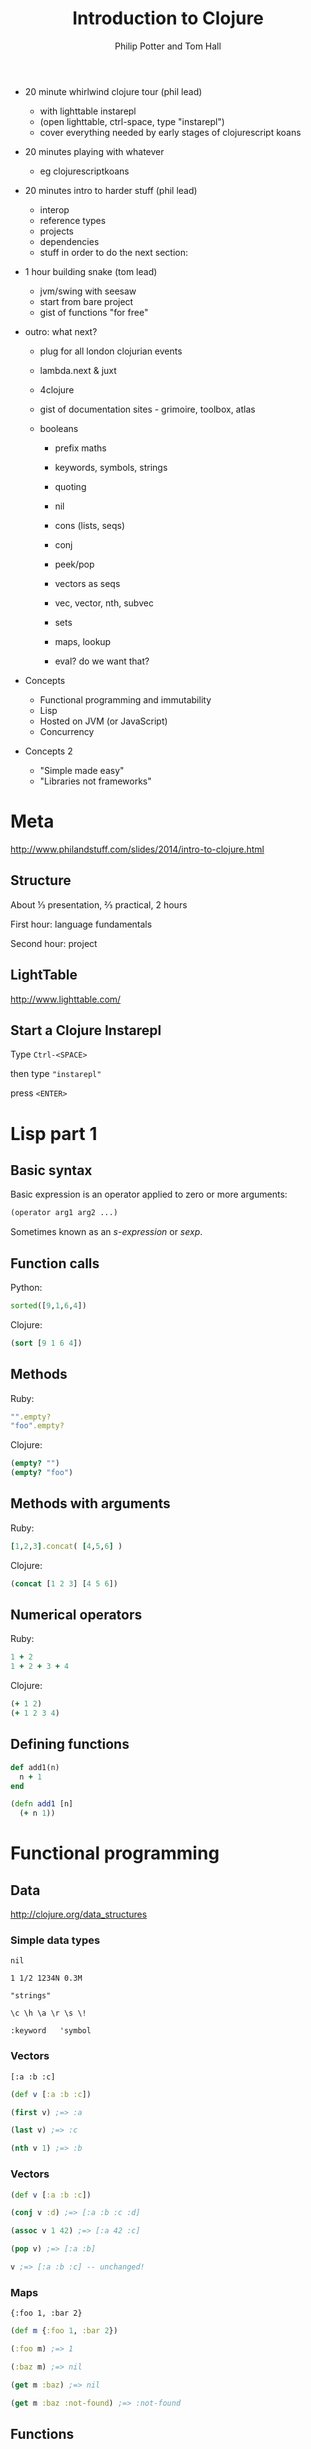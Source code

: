 #+TITLE: Introduction to Clojure
#+AUTHOR: Philip Potter and Tom Hall
#+EMAIL: @philandstuff and @thattommyhall
#+OPTIONS: num:nil reveal_history:t reveal_mathjax:nil reveal_control:nil
#+REVEAL_HLEVEL:1
#+REVEAL_MARGIN:0
#+REVEAL_ROOT:../../reveal
#+REVEAL_THEME:simple
#+REVEAL_TRANS:linear

#+BEGIN_NOTES

  - 20 minute whirlwind clojure tour (phil lead)
    - with lighttable instarepl
    - (open lighttable, ctrl-space, type "instarepl")
    - cover everything needed by early stages of clojurescript koans
  - 20 minutes playing with whatever
    - eg clojurescriptkoans
  - 20 minutes intro to harder stuff (phil lead)
    - interop
    - reference types
    - projects
    - dependencies
    - stuff in order to do the next section:
  - 1 hour building snake (tom lead)
    - jvm/swing with seesaw
    - start from bare project
    - gist of functions "for free"
  - outro: what next?
    - plug for all london clojurian events
    - lambda.next & juxt
    - 4clojure
    - gist of documentation sites - grimoire, toolbox, atlas

    - booleans
      - prefix maths
      - keywords, symbols, strings
      - quoting
      - nil
      - cons (lists, seqs)
      - conj
      - peek/pop
      - vectors as seqs
      - vec, vector, nth, subvec
      - sets
      - maps, lookup

      - eval? do we want that?

  - Concepts

    - Functional programming and immutability
    - Lisp
    - Hosted on JVM (or JavaScript)
    - Concurrency

  - Concepts 2

    - "Simple made easy"
    - "Libraries not frameworks"
#+END_NOTES

* Meta

http://www.philandstuff.com/slides/2014/intro-to-clojure.html

** Structure

About ⅓ presentation, ⅔ practical, 2 hours

First hour: language fundamentals

Second hour: project

** LightTable

http://www.lighttable.com/

** Start a Clojure Instarepl

Type =Ctrl-<SPACE>=

then type ="instarepl"=

press =<ENTER>=

** 
  :PROPERTIES:
     :reveal_background: /images/start-instarepl.png
     :reveal_background_trans: linear
  :END:

** 
  :PROPERTIES:
     :reveal_background: /images/instarepl.png
     :reveal_background_trans: linear
  :END:


* Lisp part 1

** Basic syntax

Basic expression is an operator applied to zero or more arguments:

#+begin_src clojure
  (operator arg1 arg2 ...)
#+end_src

Sometimes known as an /s-expression/ or /sexp/.

** Function calls

Python:

#+begin_src python
  sorted([9,1,6,4])
#+end_src

Clojure:

#+begin_src clojure
  (sort [9 1 6 4])
#+end_src

** Methods

Ruby:

#+begin_src ruby
  "".empty?
  "foo".empty?
#+end_src

Clojure:

#+begin_src clojure
  (empty? "")
  (empty? "foo")
#+end_src

** Methods with arguments

Ruby:

#+begin_src ruby
  [1,2,3].concat( [4,5,6] )
#+end_src

Clojure:

#+begin_src clojure
  (concat [1 2 3] [4 5 6])
#+end_src

** Numerical operators

Ruby:

#+begin_src ruby
  1 + 2
  1 + 2 + 3 + 4
#+end_src

Clojure:

#+begin_src clojure
  (+ 1 2)
  (+ 1 2 3 4)
#+end_src

** Defining functions

#+begin_src ruby
  def add1(n)
    n + 1
  end
#+end_src

#+begin_src clojure
  (defn add1 [n]
    (+ n 1))
#+end_src


* Functional programming

** Data

http://clojure.org/data_structures

*** Simple data types

~nil~

~1 1/2 1234N 0.3M~

~"strings"~

~\c \h \a \r \s \!~

~:keyword   'symbol~

*** Vectors

    ~[:a :b :c]~

#+begin_src clojure
  (def v [:a :b :c])

  (first v) ;=> :a

  (last v) ;=> :c

  (nth v 1) ;=> :b
#+end_src


*** Vectors

#+begin_src clojure
  (def v [:a :b :c])

  (conj v :d) ;=> [:a :b :c :d]

  (assoc v 1 42) ;=> [:a 42 :c]

  (pop v) ;=> [:a :b]

  v ;=> [:a :b :c] -- unchanged!
#+end_src

*** Maps

~{:foo 1, :bar 2}~

#+begin_src clojure
  (def m {:foo 1, :bar 2})

  (:foo m) ;=> 1

  (:baz m) ;=> nil

  (get m :baz) ;=> nil

  (get m :baz :not-found) ;=> :not-found
#+end_src

** Functions

#+begin_src clojure
  (fn [x y]
    (if (< x y)
      y
      x))
#+end_src

#+ATTR_REVEAL: :frag t
#+begin_src clojure
  ((fn [x y]
      (if (< x y)
        y
        x))
   12 56) ;=> 56
#+end_src

** Naming things

#+begin_src clojure
  (def player-character
    {:head   "cursed dunce cap"
     :chest  {:shirt "Hawaiian shirt"
              :armor nil
              :cloak "oilskin cloak"}
     :feet   "speed boots"
     :weapon "rusty tin opener"})

  (:weapon player-character) ;=> "rusty tin opener"
#+end_src

** Defining functions
#+begin_src clojure
  (def my-max
    (fn [x y]
      (if (< x y)
        y
        x)))

  (my-max 12 56) ;=> 56
#+end_src

** defn shorthand

#+begin_src clojure
  (defn my-max [x y]
    (if (< x y)
      y
      x))

  (my-max 12 56) ;=> 56
#+end_src

** Local names
#+begin_src clojure
  (let [triple (fn [x] (+ x x x))
        x      5]
    (triple x))
  ;;=> 15

  (triple 10)
  ;; unable to resolve symbol: triple
#+end_src

* Clojurescript koans

http://clojurescriptkoans.com

You may find the Clojure Grimoire useful:

http://grimoire.arrdem.com/

* FP & transforming data

** filter

** map

* reference types & concurrency

** problems with traditional concurrency

   - deadlocks
   - lost updates

** 
  :PROPERTIES:
     :reveal_background: /images/epochal-time-model.png
     :reveal_background_trans: linear
  :END:

** Epochal time model

From Rich Hickey's talk "Are we there yet?" (reference at end, don't
worry)

* Java Interoperability

** Syntax

#+begin_src clojure
  ;; new URI("http://icanhazip.com")
  (def uri (java.net.URI. "http://icanhazip.com"))

  ;; call a method
  (.getScheme uri)
  ;;=> "http"

  ;; Java null maps to Clojure nil
  (.getFragment uri)
  ;;=> nil
#+end_src

** Dealing with mutable objects

#+begin_src clojure
  (def l (ArrayList.))
  (.add l 1)
  (.add l 3)
  (.add l "foobar")
  ;;=> l is now [1 3 "foobar"]
#+end_src

#+ATTR_REVEAL: :frag t
#+begin_src clojure
  (def l
    (doto (ArrayList.)
      (.add 1)
      (.add 3)
      (.add "foobar")))
#+end_src

** Clojure collections + Java functions

#+begin_src clojure
;; List's addAll() method takes a java.util.Collection:

(.addAll l [:more :data :from :clojure])

;; now l is [1 3 "foobar" :more :data :from :clojure]
#+end_src

** Java collections + Clojure functions

#+begin_src clojure
  (def l (doto (ArrayList.) (.addAll [1 3 "foobar"])))

  (map str l)
  ;;=> ("1" "3" "foobar")

  (filter number? l)
  ;;=> (1 3)
#+end_src

* Projects and dependencies

#+BEGIN_QUOTE
This is all very neat, but how do I actually get something done?
#+END_QUOTE

** Leiningen

Do you already have this installed? If not, go to http://leiningen.org/

#+begin_src fundamental
  $ cd <working directory>
  $ lein new snake
  Generating a project called snake based on the 'default' template.
  To see other templates (app, lein plugin, etc), try `lein help new`.
  $ cd snake
#+end_src

** project.clj

Edit =snake/project.clj= in LightTable:

#+BEGIN_HTML
<img src="/images/project-clj.png">
#+END_HTML

* References

Rich Hickey, "Are we there yet? "http://www.infoq.com/presentations/Are-We-There-Yet-Rich-Hickey

ClojureScript Koans: http://clojurescriptkoans.com/




